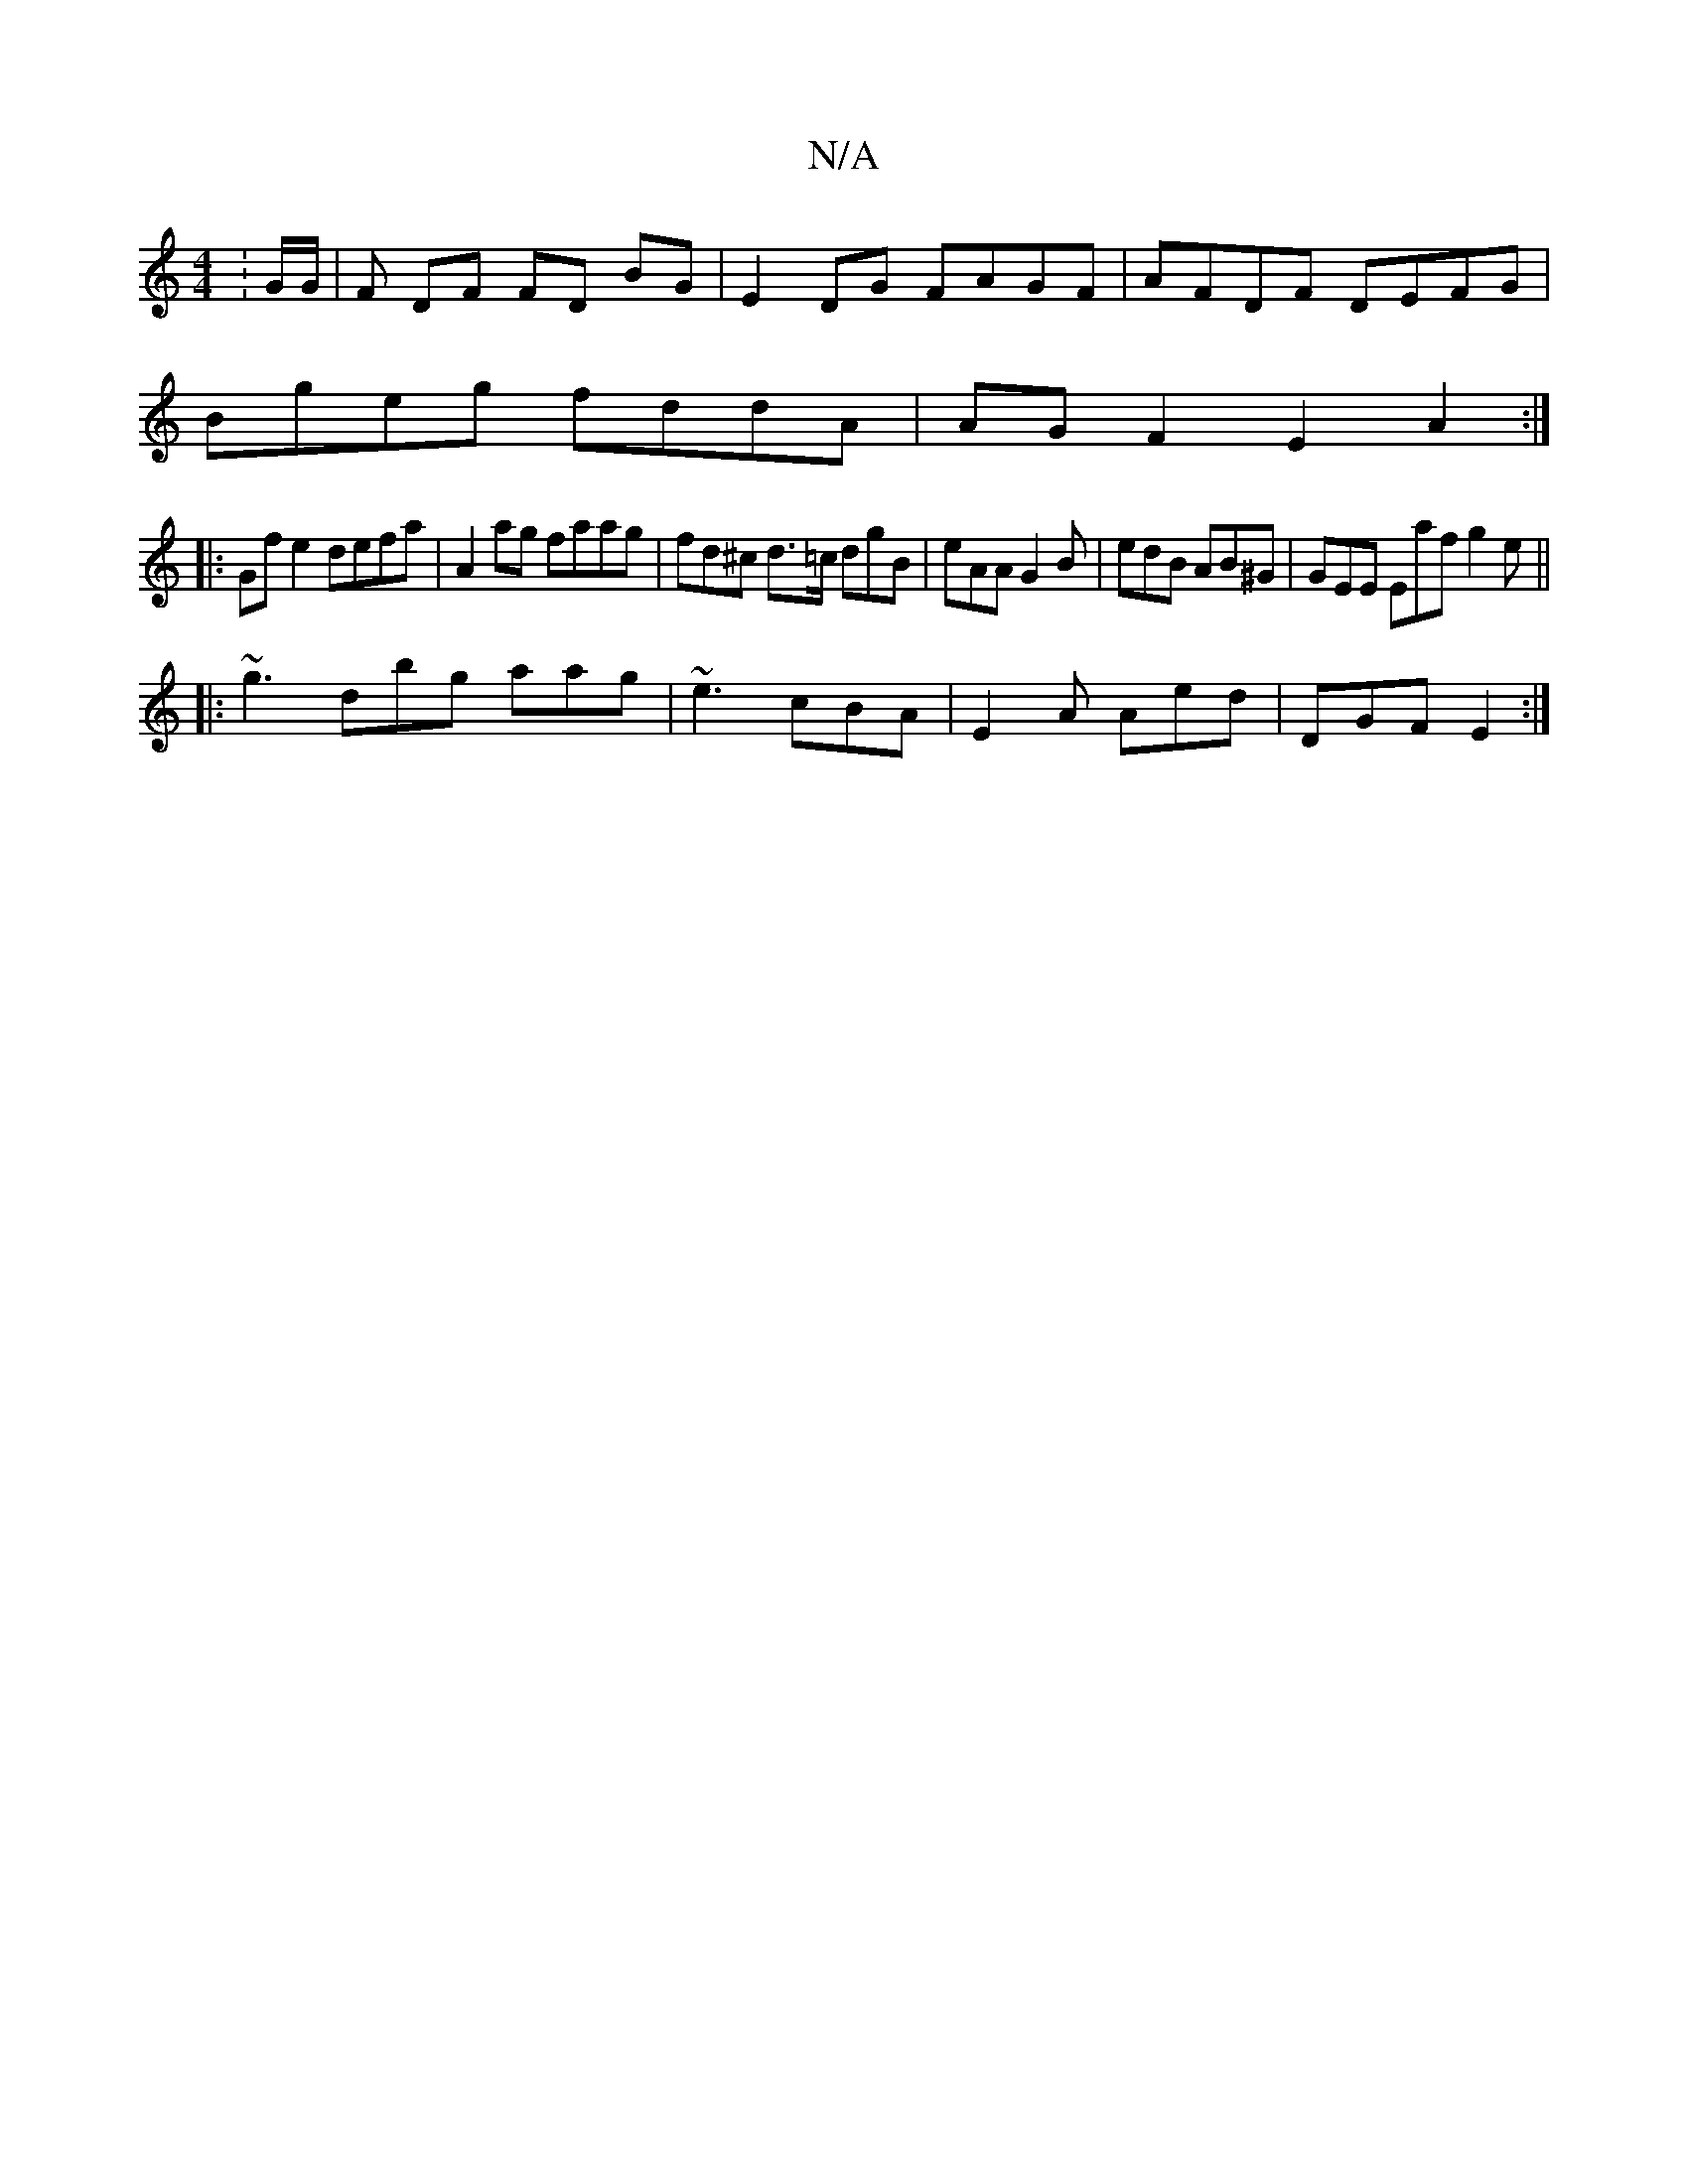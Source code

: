 X:1
T:N/A
M:4/4
R:N/A
K:Cmajor
: G/G/ |F DF FD BG | E2 DG FAGF|AFDF DEFG|
Bgeg fddA|AG F2 E2 A2:|
|:Gfe2 defa | A2 ag faag | fd^c d>=c dgB | eAA G2B |edB AB^G | GEE Eaf g2 e ||
|:~g3 dbg aag|~e3 cBA|E2A Aed | DGF E2 :|

|: D |:"G"G